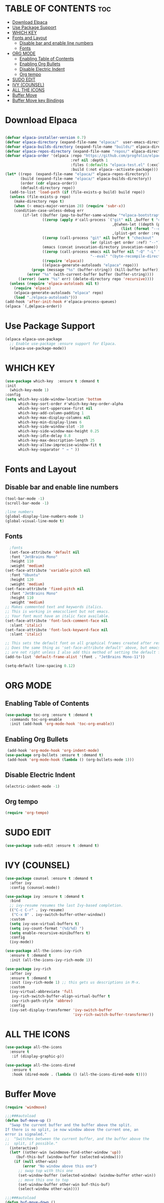 * TABLE OF CONTENTS :toc:
- [[#download-elpaca][Download Elpaca]]
- [[#use-package-support][Use Package Support]]
- [[#which-key][WHICH KEY]]
- [[#fonts-and-layout][Fonts and Layout]]
  - [[#disable-bar-and-enable-line-numbers][Disable bar and enable line numbers]]
  - [[#fonts][Fonts]]
- [[#org-mode][ORG MODE]]
  - [[#enabling-table-of-contents][Enabling Table of Contents]]
  - [[#enabling-org-bullets][Enabling Org Bullets]]
  - [[#disable-electric-indent][Disable Electric Indent]]
  - [[#org-tempo][Org tempo]]
- [[#sudo-edit][SUDO EDIT]]
- [[#ivy-counsel][IVY (COUNSEL)]]
- [[#all-the-icons][ALL THE ICONS]]
- [[#buffer-move][Buffer Move]]
- [[#buffer-move-key-bindings][Buffer Move key Bindings]]

* Download Elpaca
#+begin_src emacs-lisp

(defvar elpaca-installer-version 0.7)
(defvar elpaca-directory (expand-file-name "elpaca/"  user-emacs-directory))
(defvar elpaca-builds-directory (expand-file-name "builds/" elpaca-directory))
(defvar elpaca-repos-directory (expand-file-name "repos/" elpaca-directory))
(defvar elpaca-order '(elpaca :repo "https://github.com/progfolio/elpaca.git"
                              :ref nil :depth 1
                              :files (:defaults "elpaca-test.el" (:exclude "extensions"))
                              :build (:not elpaca--activate-package)))
(let* ((repo  (expand-file-name "elpaca/" elpaca-repos-directory))
       (build (expand-file-name "elpaca/" elpaca-builds-directory))
       (order (cdr elpaca-order))
       (default-directory repo))
  (add-to-list 'load-path (if (file-exists-p build) build repo))
  (unless (file-exists-p repo)
    (make-directory repo t)
    (when (< emacs-major-version 28) (require 'subr-x))
    (condition-case-unless-debug err
        (if-let ((buffer (pop-to-buffer-same-window "*elpaca-bootstrap*"))
                 ((zerop (apply #'call-process `("git" nil ,buffer t "clone"
                                                 ,@(when-let ((depth (plist-get order :depth)))
                                                     (list (format "--depth=%d" depth) "--no-single-branch"))
                                                 ,(plist-get order :repo) ,repo))))
                 ((zerop (call-process "git" nil buffer t "checkout"
                                       (or (plist-get order :ref) "--"))))
                 (emacs (concat invocation-directory invocation-name))
                 ((zerop (call-process emacs nil buffer nil "-Q" "-L" "." "--batch"
                                       "--eval" "(byte-recompile-directory \".\" 0 'force)")))
                 ((require 'elpaca))
                 ((elpaca-generate-autoloads "elpaca" repo)))
            (progn (message "%s" (buffer-string)) (kill-buffer buffer))
          (error "%s" (with-current-buffer buffer (buffer-string))))
      ((error) (warn "%s" err) (delete-directory repo 'recursive))))
  (unless (require 'elpaca-autoloads nil t)
    (require 'elpaca)
    (elpaca-generate-autoloads "elpaca" repo)
    (load "./elpaca-autoloads")))
(add-hook 'after-init-hook #'elpaca-process-queues)
(elpaca `(,@elpaca-order))

#+end_src

* Use Package Support
#+begin_src emacs-lisp
      (elpaca elpaca-use-package
        ;; Enable use-package :ensure support for Elpaca.
        (elpaca-use-package-mode))
 #+end_src

* WHICH KEY
 #+begin_src emacs-lisp
   (use-package which-key  :ensure t :demand t
   :init
     (which-key-mode 1)
   :config
   (setq which-key-side-window-location 'bottom
         which-key-sort-order #'which-key-key-order-alpha
         which-key-sort-uppercase-first nil
         which-key-add-column-padding 1
         which-key-max-display-columns nil
         which-key-min-display-lines 6
         which-key-side-window-slot -10
         which-key-side-window-max-height 0.25
         which-key-idle-delay 0.8
         which-key-max-description-length 25
         which-key-allow-imprecise-window-fit t
         which-key-separator " → " ))
   #+end_src

* Fonts and Layout
** Disable bar and enable line numbers
   #+begin_src emacs-lisp
     (tool-bar-mode -1)
     (scroll-bar-mode -1)

     ;line numbers
     (global-display-line-numbers-mode 1)
     (global-visual-line-mode t)
#+end_src

** Fonts
#+begin_src emacs-lisp
     ;fonts
     (set-face-attribute 'default nil
     :font "JetBrains Mono"
     :height 110
     :weight 'medium)
   (set-face-attribute 'variable-pitch nil
     :font "Ubuntu"
     :height 120
     :weight 'medium)
   (set-face-attribute 'fixed-pitch nil
     :font "JetBrains Mono"
     :height 110
     :weight 'medium)
   ;; Makes commented text and keywords italics.
   ;; This is working in emacsclient but not emacs.
   ;; Your font must have an italic face available.
   (set-face-attribute 'font-lock-comment-face nil
     :slant 'italic)
   (set-face-attribute 'font-lock-keyword-face nil
     :slant 'italic)

   ;; This sets the default font on all graphical frames created after restarting Emacs.
   ;; Does the same thing as 'set-face-attribute default' above, but emacsclient fonts
   ;; are not right unless I also add this method of setting the default font.
   (add-to-list 'default-frame-alist '(font . "JetBrains Mono-11"))

   (setq-default line-spacing 0.12)

#+end_src


* ORG MODE
** Enabling Table of Contents
#+begin_src emacs-lisp
  (use-package toc-org :ensure t :demand t
    :commands toc-org-enable
    :init (add-hook 'org-mode-hook 'toc-org-enable))
#+end_src

** Enabling Org Bullets
#+begin_src emacs-lisp
  (add-hook 'org-mode-hook 'org-indent-mode)
 (use-package org-bullets :ensure t :demand t)
  (add-hook 'org-mode-hook (lambda () (org-bullets-mode 1)))
#+end_src

** Disable Electric Indent
#+begin_src emacs-lisp
(electric-indent-mode -1) 
#+end_src

** Org tempo
#+begin_src emacs-lisp
(require 'org-tempo)
#+end_src

* SUDO EDIT
#+begin_src emacs-lisp
(use-package sudo-edit :ensure t :demand t)
#+end_src

* IVY (COUNSEL)
#+begin_src emacs-lisp
(use-package counsel :ensure t :demand t
  :after ivy
  :config (counsel-mode))

(use-package ivy :ensure t :demand t
  :bind
  ;; ivy-resume resumes the last Ivy-based completion.
  (("C-c C-r" . ivy-resume)
   ("C-x B" . ivy-switch-buffer-other-window))
  :custom
  (setq ivy-use-virtual-buffers t)
  (setq ivy-count-format "(%d/%d) ")
  (setq enable-recursive-minibuffers t)
  :config
  (ivy-mode))

(use-package all-the-icons-ivy-rich
  :ensure t :demand t
  :init (all-the-icons-ivy-rich-mode 1))

(use-package ivy-rich 
  :after ivy
  :ensure t :demand t
  :init (ivy-rich-mode 1) ;; this gets us descriptions in M-x.
  :custom
  (ivy-virtual-abbreviate 'full
   ivy-rich-switch-buffer-align-virtual-buffer t
   ivy-rich-path-style 'abbrev)
  :config
  (ivy-set-display-transformer 'ivy-switch-buffer
                               'ivy-rich-switch-buffer-transformer))
#+end_src

* ALL THE ICONS
#+begin_src emacs-lisp
  (use-package all-the-icons
    :ensure t 
     :if (display-graphic-p))

  (use-package all-the-icons-dired
     :ensure t
     :hook (dired-mode . (lambda () (all-the-icons-dired-mode t))))
#+end_src


* Buffer Move 
#+begin_src emacs-lisp
(require 'windmove)

;;;###autoload
(defun buf-move-up ()
  "Swap the current buffer and the buffer above the split.
If there is no split, ie now window above the current one, an
error is signaled."
;;  "Switches between the current buffer, and the buffer above the
;;  split, if possible."
  (interactive)
  (let* ((other-win (windmove-find-other-window 'up))
	 (buf-this-buf (window-buffer (selected-window))))
    (if (null other-win)
        (error "No window above this one")
      ;; swap top with this one
      (set-window-buffer (selected-window) (window-buffer other-win))
      ;; move this one to top
      (set-window-buffer other-win buf-this-buf)
      (select-window other-win))))

;;;###autoload
(defun buf-move-down ()
"Swap the current buffer and the buffer under the split.
If there is no split, ie now window under the current one, an
error is signaled."
  (interactive)
  (let* ((other-win (windmove-find-other-window 'down))
	 (buf-this-buf (window-buffer (selected-window))))
    (if (or (null other-win) 
            (string-match "^ \\*Minibuf" (buffer-name (window-buffer other-win))))
        (error "No window under this one")
      ;; swap top with this one
      (set-window-buffer (selected-window) (window-buffer other-win))
      ;; move this one to top
      (set-window-buffer other-win buf-this-buf)
      (select-window other-win))))

;;;###autoload
(defun buf-move-left ()
"Swap the current buffer and the buffer on the left of the split.
If there is no split, ie now window on the left of the current
one, an error is signaled."
  (interactive)
  (let* ((other-win (windmove-find-other-window 'left))
	 (buf-this-buf (window-buffer (selected-window))))
    (if (null other-win)
        (error "No left split")
      ;; swap top with this one
      (set-window-buffer (selected-window) (window-buffer other-win))
      ;; move this one to top
      (set-window-buffer other-win buf-this-buf)
      (select-window other-win))))

;;;###autoload
(defun buf-move-right ()
"Swap the current buffer and the buffer on the right of the split.
If there is no split, ie now window on the right of the current
one, an error is signaled."
  (interactive)
  (let* ((other-win (windmove-find-other-window 'right))
	 (buf-this-buf (window-buffer (selected-window))))
    (if (null other-win)
        (error "No right split")
      ;; swap top with this one
      (set-window-buffer (selected-window) (window-buffer other-win))
      ;; move this one to top
      (set-window-buffer other-win buf-this-buf)
      (select-window other-win))))
#+end_src


* Buffer Move key Bindings
#+begin_src emacs-lisp
(global-set-key  (kbd "C-c l") 'buf-move-left)
(global-set-key  (kbd "C-c u") 'buf-move-up)
(global-set-key  (kbd "C-c r") 'buf-move-right)
(global-set-key  (kbd "C-c d") 'buf-move-down)
#+end_src
